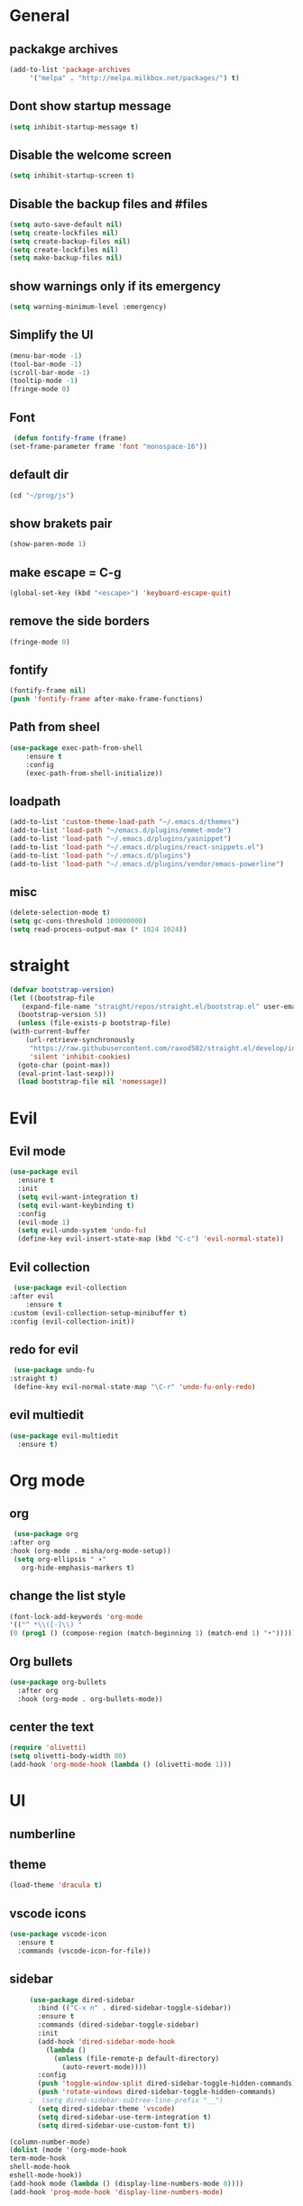 * General
** packakge archives
   #+BEGIN_SRC emacs-lisp
     (add-to-list 'package-archives
		  '("melpa" . "http://melpa.milkbox.net/packages/") t)
   #+END_SRC
** Dont show startup message
   #+BEGIN_SRC emacs-lisp
     (setq inhibit-startup-message t)
   #+END_SRC
** Disable the welcome screen
   #+BEGIN_SRC emacs-lisp
     (setq inhibit-startup-screen t)
   #+END_SRC
** Disable the backup files and #files
    #+BEGIN_SRC emacs-lisp
      (setq auto-save-default nil)
      (setq create-lockfiles nil)
      (setq create-backup-files nil)
      (setq create-lockfiles nil)
      (setq make-backup-files nil)
   #+END_SRC
** show warnings only if its emergency
   #+BEGIN_SRC emacs-lisp
     (setq warning-minimum-level :emergency)
   #+END_SRC
** Simplify the UI
   #+BEGIN_SRC emacs-lisp
     (menu-bar-mode -1)
     (tool-bar-mode -1)
     (scroll-bar-mode -1)
     (tooltip-mode -1)
     (fringe-mode 0)
   #+END_SRC
** Font
   #+BEGIN_SRC emacs-lisp
	  (defun fontify-frame (frame)
     (set-frame-parameter frame 'font "monospace-16"))
     
   #+END_SRC
** default dir
   #+BEGIN_SRC emacs-lisp
(cd "~/prog/js")
   #+END_SRC
** show brakets pair
   #+BEGIN_SRC emacs-lisp
     (show-paren-mode 1)
   #+END_SRC
** make escape = C-g
   #+BEGIN_SRC emacs-lisp
     (global-set-key (kbd "<escape>") 'keyboard-escape-quit)
   #+END_SRC
** remove the side borders
   #+BEGIN_SRC emacs-lisp
     (fringe-mode 0)
   #+END_SRC
** fontify
   #+BEGIN_SRC emacs-lisp
     (fontify-frame nil)
     (push 'fontify-frame after-make-frame-functions)
   #+END_SRC
** Path from sheel
   #+BEGIN_SRC emacs-lisp
     (use-package exec-path-from-shell
	     :ensure t
	     :config
	     (exec-path-from-shell-initialize))
   #+END_SRC
** loadpath
   #+BEGIN_SRC emacs-lisp
     (add-to-list 'custom-theme-load-path "~/.emacs.d/themes")
     (add-to-list 'load-path "~/emacs.d/plugins/emmet-mode")
     (add-to-list 'load-path "~/.emacs.d/plugins/yasnippet")
     (add-to-list 'load-path "~/.emacs.d/plugins/react-snippets.el")
     (add-to-list 'load-path "~/.emacs.d/plugins")
     (add-to-list 'load-path "~/.emacs.d/plugins/vendor/emacs-powerline")

   #+END_SRC

** misc
   #+BEGIN_SRC emacs-lisp
     (delete-selection-mode t)
     (setq gc-cons-threshold 100000000)
     (setq read-process-output-max (* 1024 1024))
     #+END_SRC

* straight 
  #+BEGIN_SRC emacs-lisp
    (defvar bootstrap-version)
    (let ((bootstrap-file
	   (expand-file-name "straight/repos/straight.el/bootstrap.el" user-emacs-directory))
	  (bootstrap-version 5))
      (unless (file-exists-p bootstrap-file)
	(with-current-buffer
	    (url-retrieve-synchronously
	     "https://raw.githubusercontent.com/raxod502/straight.el/develop/install.el"
	     'silent 'inhibit-cookies)
	  (goto-char (point-max))
	  (eval-print-last-sexp)))
      (load bootstrap-file nil 'nomessage))
  #+END_SRC
* Evil
** Evil mode
  #+BEGIN_SRC emacs-lisp
    (use-package evil
      :ensure t
      :init
      (setq evil-want-integration t) 
      (setq evil-want-keybinding t)
      :config
      (evil-mode 1)
      (setq evil-undo-system 'undo-fu)
      (define-key evil-insert-state-map (kbd "C-c") 'evil-normal-state))
  #+END_SRC
** Evil collection
   #+BEGIN_SRC emacs-lisp
     (use-package evil-collection
	:after evil
        :ensure t 
	:custom (evil-collection-setup-minibuffer t) 
	:config (evil-collection-init))
   #+END_SRC
** redo for evil
   #+BEGIN_SRC emacs-lisp
	  (use-package undo-fu
     :straight t)
	  (define-key evil-normal-state-map "\C-r" 'undo-fu-only-redo)
   #+END_SRC

** evil multiedit
   #+BEGIN_SRC emacs-lisp
      (use-package evil-multiedit
        :ensure t)
   #+END_SRC
* Org mode
** org
   #+BEGIN_SRC emacs-lisp
     (use-package org
	:after org
	:hook (org-mode . misha/org-mode-setup))
     (setq org-ellipsis " ▾"
       org-hide-emphasis-markers t)
   #+END_SRC
** change the list style
   #+BEGIN_SRC emacs-lisp
     (font-lock-add-keywords 'org-mode
     '(("^ *\\([-]\\) "
     (0 (prog1 () (compose-region (match-beginning 1) (match-end 1) "•"))))))
   #+END_SRC
** Org bullets
   #+BEGIN_SRC emacs-lisp
     (use-package org-bullets
       :after org
       :hook (org-mode . org-bullets-mode))
   #+END_SRC

** center the text 
   #+BEGIN_SRC emacs-lisp
     (require 'olivetti)
     (setq olivetti-body-width 80)
     (add-hook 'org-mode-hook (lambda () (olivetti-mode 1)))  
   #+END_SRC
   
* UI
** numberline 

** theme    
   #+BEGIN_SRC emacs-lisp
     (load-theme 'dracula t)
   #+END_SRC
** vscode icons
   #+BEGIN_SRC emacs-lisp
     (use-package vscode-icon
       :ensure t
       :commands (vscode-icon-for-file))
   #+END_SRC
** sidebar   
   #+BEGIN_SRC emacs-lisp
     (use-package dired-sidebar
       :bind (("C-x n" . dired-sidebar-toggle-sidebar))
       :ensure t
       :commands (dired-sidebar-toggle-sidebar)
       :init
       (add-hook 'dired-sidebar-mode-hook
		 (lambda ()
		   (unless (file-remote-p default-directory)
		     (auto-revert-mode))))
       :config
       (push 'toggle-window-split dired-sidebar-toggle-hidden-commands)
       (push 'rotate-windows dired-sidebar-toggle-hidden-commands)
     ;  (setq dired-sidebar-subtree-line-prefix "__")
       (setq dired-sidebar-theme 'vscode)
       (setq dired-sidebar-use-term-integration t)
       (setq dired-sidebar-use-custom-font t))

(column-number-mode)
(dolist (mode '(org-mode-hook
term-mode-hook
shell-mode-hook
eshell-mode-hook))
(add-hook mode (lambda () (display-line-numbers-mode 0))))
(add-hook 'prog-mode-hook 'display-line-numbers-mode)

   #+END_SRC

*** sidebar cfg
    #+BEGIN_SRC emacs-lisp
      ;Sidebar cfg
(use-package dired-sidebar
  :bind (("C-x n" . dired-sidebar-toggle-sidebar))
  :ensure t
  :commands (dired-sidebar-toggle-sidebar)
  :init
  (add-hook 'dired-sidebar-mode-hook
            (lambda ()
              (unless (file-remote-p default-directory)
                (auto-revert-mode))))
  :config
  (push 'toggle-window-split dired-sidebar-toggle-hidden-commands)
  (push 'rotate-windows dired-sidebar-toggle-hidden-commands)
;  (setq dired-sidebar-subtree-line-prefix "__")
  (setq dired-sidebar-theme 'vscode)
  (setq dired-sidebar-use-term-integration t)
  (setq dired-sidebar-use-custom-font t))
    #+END_SRC

** all the icons
   #+BEGIN_SRC emacs-lisp
     (use-package all-the-icons)
;M-x all-the-icons-install-fonts
   #+END_SRC
** taskbar
*** powerline 
   #+BEGIN_SRC emacs-lisp
     ; (require 'powerline)
   #+END_SRC

   
*** doommodeline
    #+BEGIN_SRC emacs-lisp
      (use-package doom-modeline
	:ensure t
	:init (doom-modeline-mode 1))
    #+END_SRC

* Core packages 
** lsp
   #+BEGIN_SRC emacs-lisp
     (setq lsp-log-io nil)
     (setq lsp-keymap-prefix "C-c l")
     (setq lsp-restart 'auto-restart)
     (setq lsp-ui-sideline-show-diagnostic t)
     (setq lsp-ui-sideline-show-hover t)
     (setq lsp-ui-sideline-show-code-actions t)
     (use-package lsp-mode
       :ensure t
       :hook (
     (web-mode . lsp-deferred)
     ;(lsp-mode . lsp-enabled-which-key-integration)
     )
       :commands lsp-deferred)
     (use-package lsp-ui
       :commands lsp-ui-mode)
   #+END_SRC
** ivy
   #+BEGIN_SRC emacs-lisp
     (use-package ivy
       :diminish
       :bind (("C-S" . swiper)
     :map ivy-minibuffer-map
     ("TAB" . ivy-alt-done))
     :config
     (ivy-mode 1)
     )
     (use-package counsel
       :straight t
       :bind (("C-x C-f" . counsel-find-file)
     ("C-x b" . counsel-ibuffer)
     )
       :config (setq ivy-initial-inputs-alist nil)
     )
   #+END_SRC
** magit
   #+BEGIN_SRC emacs-lisp
     (use-package magit
       :ensure t
       :custom
       (magit-display-buffer-function #'magit-display-buffer-same-window-except-diff-v1)
       )
   #+END_SRC
** projectile
   #+BEGIN_SRC emacs-lisp
     (defun dw/switch-project-action ()
       ;; TODO: Switch to EXWM workspace 1?
       (persp-switch (projectile-project-name))
       (magit-status))

     (use-package projectile
       :diminish projectile-mode
       :config (projectile-mode)
       :custom ((projectile-completion-system 'helm))
       :bind-keymap
       ("C-x p" . projectile-command-map)
       :init
       (when (file-directory-p "~/prog/react/")
	 (setq projectile-project-search-path '("~/prog/react/")))
       (setq projectile-switch-project-action #'projectile-dired))

     (use-package counsel-projectile
       :straight t
       :config (counsel-projectile-mode))
   #+END_SRC
** multi cursor
   #+BEGIN_SRC emacs-lisp
     (use-package multiple-cursors
       :straight t
     )
     (global-set-key (kbd "C->") 'mc/mark-next-like-this)
     (global-set-key (kbd "C-<") 'mc/mark-previous-like-this)

   #+END_SRC

** rainbow brakets
   #+BEGIN_SRC emacs-lisp
     (require 'rainbow-delimiters)
     (add-hook 'prog-mode-hook 'rainbow-delimiters-mode)
   #+END_SRC
** expand region
   #+BEGIN_SRC emacs-lisp
     (use-package expand-region
       :ensure t
       :bind
       ("C-a" . er/expand-region)
       ("C-S-a" . er/contract-region)
       )
   #+END_SRC
** which key
   #+BEGIN_SRC emacs-lisp
     (use-package which-key
       :ensure t
       :config
	 (which-key-mode)
	 (setq which-key-idle-delay 0.4))
   #+END_SRC
** company
   #+BEGIN_SRC emacs-lisp
     (setq company-minimum-prefix-length 1
	   company-idle-delay 0.0)
     (use-package company
       :ensure t
       :config (global-company-mode t))
   #+END_SRC

** vterm 
   #+BEGIN_SRC emacs-lisp
     (use-package vterm
       :ensure t)
   #+END_SRC
* Web 
** webmode
   #+BEGIN_SRC emacs-lisp
      (use-package web-mode
	:ensure t
	:mode (("\\.js\\'" . web-mode)
           ("\\.jsx\\'" . web-mode)
           ("\\.ts\\'" . web-mode)
   	       ("\\.tsx\\'" . web-mode)
           ("\\.html\\'" . web-mode))
	:commands web-mode)
   #+END_SRC
*** web mode hook
    #+BEGIN_SRC emacs-lisp
	    (add-hook 'web-mode-hook  'emmet-mode)
	    (defun web-mode-init-hook ()
	      "Hooks for Web mode.  Adjust indent."
	      (setq web-mode-markup-indent-offset 2)
      (setq web-mode-code-indent-offset 2)
      (setq web-mode-css-indent-offset 2)
      )
	    (add-hook 'web-mode-hook  'web-mode-init-hook)
	    (add-to-list 'auto-mode-alist '("\\.jsx?$" . web-mode))
    #+END_SRC
** emmet mode
   #+BEGIN_SRC emacs-lisp
(add-to-list 'load-path "~/emacs.d/emmet-mode")
     (require 'emmet-mode)
     (add-hook 'sgml-mode-hook 'emmet-mode)
     (add-hook 'css-mode-hook  'emmet-mode)
   #+END_SRC
** jsx highlighting
   #+BEGIN_SRC emacs-lisp
      (setq web-mode-content-types-alist '(("jsx" . "\\.js[x]?\\'")))
   #+END_SRC
** JS 
*** react snippets 
    #+BEGIN_SRC emacs-lisp
      (require 'yasnippet)
      (yas-global-mode 1)
	    ;(yas-reload-all)
	    ;(add-hook 'prog-mode-hook #'yas-minor-mode)
      (require 'react-snippets)

    #+END_SRC
*** typescript 
   #+BEGIN_SRC emacs-lisp
      (use-package typescript-mode
        :mode "\\.ts\\'" 
        :hook (typescript-mode . lsp-deferred)
        :config
      (setq typescript-indent-level 2))
   #+END_SRC

   
   
   
